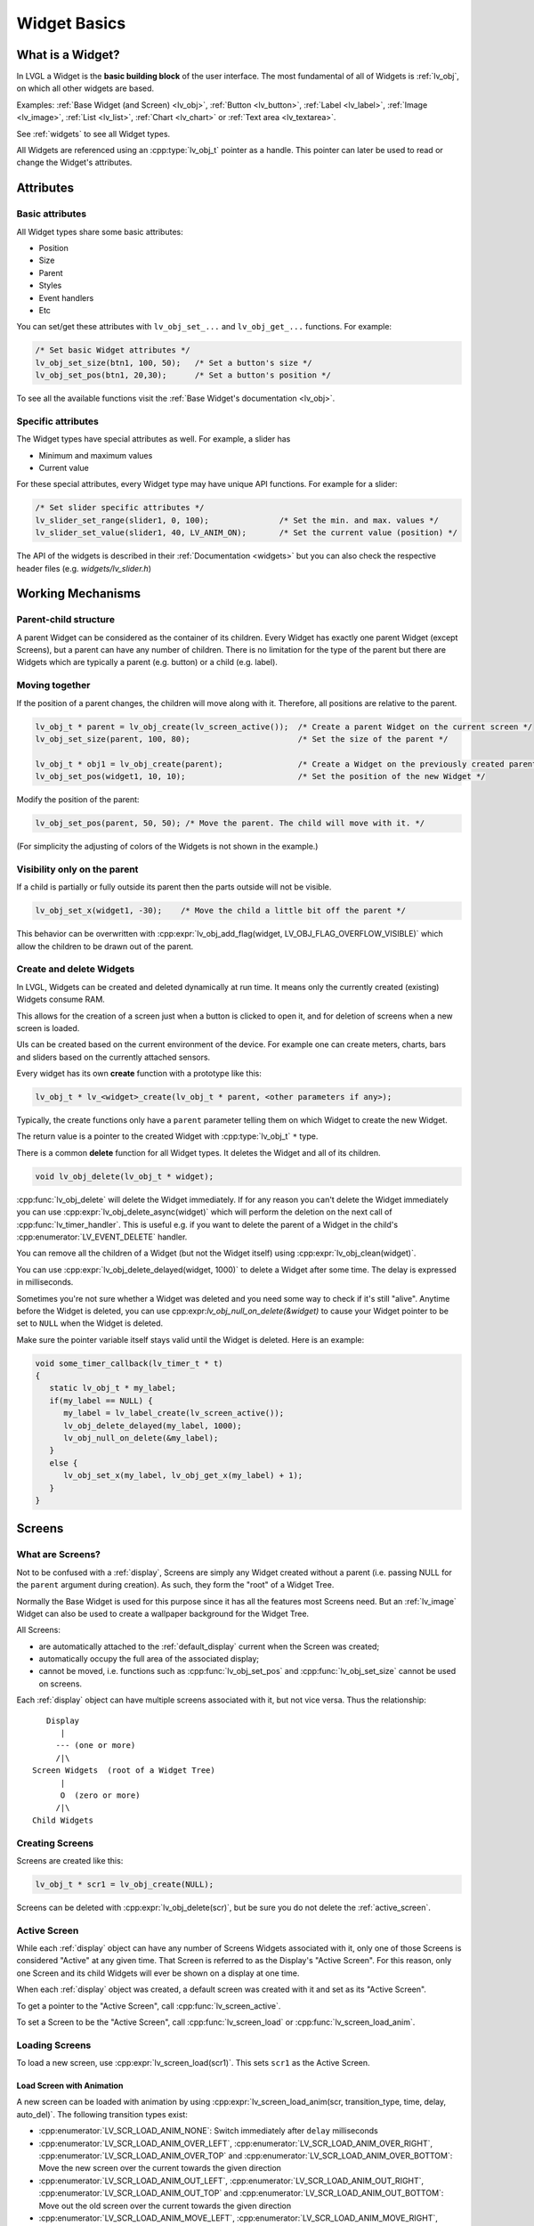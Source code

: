 .. _widget_basics:

=============
Widget Basics
=============


What is a Widget?
*****************
In LVGL a Widget is the **basic building block** of the user interface.
The most fundamental of all of Widgets is :ref:`lv_obj`, on which all other
widgets are based.

Examples:  :ref:`Base Widget (and Screen) <lv_obj>`,
:ref:`Button <lv_button>`, :ref:`Label <lv_label>`,
:ref:`Image <lv_image>`, :ref:`List <lv_list>`,
:ref:`Chart <lv_chart>` or :ref:`Text area <lv_textarea>`.

See :ref:`widgets` to see all Widget types.

All Widgets are referenced using an :cpp:type:`lv_obj_t` pointer as a handle.
This pointer can later be used to read or change the Widget's attributes.


.. _objects_attributes:

Attributes
**********

Basic attributes
----------------

All Widget types share some basic attributes:

- Position
- Size
- Parent
- Styles
- Event handlers
- Etc

You can set/get these attributes with ``lv_obj_set_...`` and
``lv_obj_get_...`` functions. For example:

.. code-block:: c

   /* Set basic Widget attributes */
   lv_obj_set_size(btn1, 100, 50);   /* Set a button's size */
   lv_obj_set_pos(btn1, 20,30);      /* Set a button's position */

To see all the available functions visit the :ref:`Base Widget's documentation <lv_obj>`.

Specific attributes
-------------------

The Widget types have special attributes as well. For example, a slider has

- Minimum and maximum values
- Current value

For these special attributes, every Widget type may have unique API
functions. For example for a slider:

.. code-block:: c

   /* Set slider specific attributes */
   lv_slider_set_range(slider1, 0, 100);               /* Set the min. and max. values */
   lv_slider_set_value(slider1, 40, LV_ANIM_ON);       /* Set the current value (position) */

The API of the widgets is described in their
:ref:`Documentation <widgets>` but you can also check the respective
header files (e.g. *widgets/lv_slider.h*)


.. _objects_working_mechanisms:

Working Mechanisms
******************

Parent-child structure
----------------------

A parent Widget can be considered as the container of its children.
Every Widget has exactly one parent Widget (except Screens), but a
parent can have any number of children. There is no limitation for the
type of the parent but there are Widgets which are typically a parent
(e.g. button) or a child (e.g. label).

Moving together
---------------

If the position of a parent changes, the children will move along with
it. Therefore, all positions are relative to the parent.

.. image:: /misc/par_child1.png

.. code-block:: c

   lv_obj_t * parent = lv_obj_create(lv_screen_active());  /* Create a parent Widget on the current screen */
   lv_obj_set_size(parent, 100, 80);                       /* Set the size of the parent */

   lv_obj_t * obj1 = lv_obj_create(parent);                /* Create a Widget on the previously created parent Widget */
   lv_obj_set_pos(widget1, 10, 10);                        /* Set the position of the new Widget */

Modify the position of the parent:

.. image:: /misc/par_child2.png

.. code-block:: c

   lv_obj_set_pos(parent, 50, 50); /* Move the parent. The child will move with it. */

(For simplicity the adjusting of colors of the Widgets is not shown in
the example.)

Visibility only on the parent
-----------------------------

If a child is partially or fully outside its parent then the parts
outside will not be visible.

.. image:: /misc/par_child3.png

.. code-block:: c

   lv_obj_set_x(widget1, -30);    /* Move the child a little bit off the parent */

This behavior can be overwritten with
:cpp:expr:`lv_obj_add_flag(widget, LV_OBJ_FLAG_OVERFLOW_VISIBLE)` which allow the
children to be drawn out of the parent.

Create and delete Widgets
-------------------------

In LVGL, Widgets can be created and deleted dynamically at run time. It
means only the currently created (existing) Widgets consume RAM.

This allows for the creation of a screen just when a button is clicked
to open it, and for deletion of screens when a new screen is loaded.

UIs can be created based on the current environment of the device. For
example one can create meters, charts, bars and sliders based on the
currently attached sensors.

Every widget has its own **create** function with a prototype like this:

.. code-block:: c

   lv_obj_t * lv_<widget>_create(lv_obj_t * parent, <other parameters if any>);

Typically, the create functions only have a ``parent`` parameter telling
them on which Widget to create the new Widget.

The return value is a pointer to the created Widget with :cpp:type:`lv_obj_t` ``*``
type.

There is a common **delete** function for all Widget types. It deletes
the Widget and all of its children.

.. code-block:: c

   void lv_obj_delete(lv_obj_t * widget);

:cpp:func:`lv_obj_delete` will delete the Widget immediately. If for any reason you
can't delete the Widget immediately you can use
:cpp:expr:`lv_obj_delete_async(widget)` which will perform the deletion on the next
call of :cpp:func:`lv_timer_handler`. This is useful e.g. if you want to
delete the parent of a Widget in the child's :cpp:enumerator:`LV_EVENT_DELETE`
handler.

You can remove all the children of a Widget (but not the Widget itself)
using :cpp:expr:`lv_obj_clean(widget)`.

You can use :cpp:expr:`lv_obj_delete_delayed(widget, 1000)` to delete a Widget after
some time. The delay is expressed in milliseconds.

Sometimes you're not sure whether a Widget was deleted and you need some way to
check if it's still "alive". Anytime before the Widget is deleted, you can use
cpp:expr:`lv_obj_null_on_delete(&widget)` to cause your Widget pointer to be set to ``NULL``
when the Widget is deleted.

Make sure the pointer variable itself stays valid until the Widget is deleted. Here
is an example:

.. code:: c

   void some_timer_callback(lv_timer_t * t)
   {
      static lv_obj_t * my_label;
      if(my_label == NULL) {
         my_label = lv_label_create(lv_screen_active());
         lv_obj_delete_delayed(my_label, 1000);
         lv_obj_null_on_delete(&my_label);
      }
      else {
         lv_obj_set_x(my_label, lv_obj_get_x(my_label) + 1);
      }
   }



.. _screens:

Screens
*******

What are Screens?
-----------------

Not to be confused with a :ref:`display`, Screens are simply any Widget created
without a parent (i.e. passing NULL for the ``parent`` argument during creation).  As
such, they form the "root" of a Widget Tree.

Normally the Base Widget is used for this purpose since it has all the features most
Screens need.  But an :ref:`lv_image` Widget can also be used to create a wallpaper
background for the Widget Tree.

All Screens:

- are automatically attached to the :ref:`default_display` current when the Screen
  was created;
- automatically occupy the full area of the associated display;
- cannot be moved, i.e. functions such as :cpp:func:`lv_obj_set_pos` and
  :cpp:func:`lv_obj_set_size` cannot be used on screens.

Each :ref:`display` object can have multiple screens associated with it, but not vice
versa.  Thus the relationship::

       Display
          |
         --- (one or more)
         /|\
    Screen Widgets  (root of a Widget Tree)
          |
          O  (zero or more)
         /|\
    Child Widgets


Creating Screens
----------------

Screens are created like this:

.. code-block:: c

   lv_obj_t * scr1 = lv_obj_create(NULL);

Screens can be deleted with :cpp:expr:`lv_obj_delete(scr)`, but be sure you do not
delete the :ref:`active_screen`.


.. _active_screen:

Active Screen
-------------
While each :ref:`display` object can have any number of Screens Widgets associated
with it, only one of those Screens is considered "Active" at any given time.  That
Screen is referred to as the Display's "Active Screen".  For this reason, only one
Screen and its child Widgets will ever be shown on a display at one time.

When each :ref:`display` object was created, a default screen was created with it and
set as its "Active Screen".

To get a pointer to the "Active Screen", call :cpp:func:`lv_screen_active`.

To set a Screen to be the "Active Screen", call :cpp:func:`lv_screen_load` or
:cpp:func:`lv_screen_load_anim`.


.. _objects_loading_screens:

Loading Screens
---------------

To load a new screen, use :cpp:expr:`lv_screen_load(scr1)`.  This sets ``scr1`` as
the Active Screen.

Load Screen with Animation
^^^^^^^^^^^^^^^^^^^^^^^^^^

A new screen can be loaded with animation by using
:cpp:expr:`lv_screen_load_anim(scr, transition_type, time, delay, auto_del)`. The
following transition types exist:

- :cpp:enumerator:`LV_SCR_LOAD_ANIM_NONE`: Switch immediately after ``delay`` milliseconds
- :cpp:enumerator:`LV_SCR_LOAD_ANIM_OVER_LEFT`, :cpp:enumerator:`LV_SCR_LOAD_ANIM_OVER_RIGHT`, :cpp:enumerator:`LV_SCR_LOAD_ANIM_OVER_TOP` and :cpp:enumerator:`LV_SCR_LOAD_ANIM_OVER_BOTTOM`: Move the new screen over the current towards the given direction
- :cpp:enumerator:`LV_SCR_LOAD_ANIM_OUT_LEFT`, :cpp:enumerator:`LV_SCR_LOAD_ANIM_OUT_RIGHT`, :cpp:enumerator:`LV_SCR_LOAD_ANIM_OUT_TOP` and :cpp:enumerator:`LV_SCR_LOAD_ANIM_OUT_BOTTOM`: Move out the old screen over the current towards the given direction
- :cpp:enumerator:`LV_SCR_LOAD_ANIM_MOVE_LEFT`, :cpp:enumerator:`LV_SCR_LOAD_ANIM_MOVE_RIGHT`, :cpp:enumerator:`LV_SCR_LOAD_ANIM_MOVE_TOP` and :cpp:enumerator:`LV_SCR_LOAD_ANIM_MOVE_BOTTOM`: Move both the current and new screens towards the given direction
- :cpp:enumerator:`LV_SCR_LOAD_ANIM_FADE_IN` and :cpp:enumerator:`LV_SCR_LOAD_ANIM_FADE_OUT`: Fade the new screen over the old screen, or vice versa

Setting ``auto_del`` to ``true`` will automatically delete the old
screen when the animation is finished.

The new screen will become active (returned by :cpp:func:`lv_screen_active`) when
the animation starts after ``delay`` time. All inputs are disabled
during the screen animation.


.. _layers_overview:

Layers
------

When an ``lv_display_t`` object is created, 4 Screens (layers) are created and
attached to it.

1.  Bottom Layer
2.  Active Screen
3.  Top Layer
4.  System Layer

1, 3 and 4 are independent of the :ref:`active_screen` and they will be shown (if
they contain anything that is visible) regardless of which screen is the Active
Screen.  See :ref:`screen_layers` for more information.


.. _transparent_screens:

Transparent Screens
-------------------

Usually, the opacity of the Screen is :cpp:enumerator:`LV_OPA_COVER` to provide a
solid background for its children. If this is not the case (opacity <
100%) the display's ``bottom_layer`` will be visible.  If the bottom layer's
opacity is also not :cpp:enumerator:`LV_OPA_COVER` LVGL will have no solid background
to draw.

This configuration (transparent Screen) could be useful to create, for example,
on-screen display (OSD) menus where a video is played on a different hardware layer
of the display panel, and a menu is overlaid on a higher layer.

To properly render a UI on a transparent Screen the Display's color format needs to
be set to one with an alpha channel (for example LV_COLOR_FORMAT_ARGB8888).

In summary, to enable transparent screens and displays for OSD menu-like UIs:

- Set the screen's ``bg_opa`` to transparent:
  :cpp:expr:`lv_obj_set_style_bg_opa(lv_screen_active(), LV_OPA_TRANSP, LV_PART_MAIN)`
- Set the bottom layer's ``bg_opa`` to transparent:
  :cpp:expr:`lv_obj_set_style_bg_opa(lv_layer_bottom(), LV_OPA_TRANSP, LV_PART_MAIN)`
- Set a color format with alpha channel. E.g.
  :cpp:expr:`lv_display_set_color_format(disp, LV_COLOR_FORMAT_ARGB8888)`



.. _objects_parts:

Parts
*****

The widgets are built from multiple parts. For example a
:ref:`Base Widget <lv_obj>` uses the main and scrollbar parts but a
:ref:`Slider <lv_slider>` uses the main, indicator and knob parts.
Parts are similar to *pseudo-elements* in CSS.

The following predefined parts exist in LVGL:

- :cpp:enumerator:`LV_PART_MAIN`: A background like rectangle
- :cpp:enumerator:`LV_PART_SCROLLBAR`: The scrollbar(s)
- :cpp:enumerator:`LV_PART_INDICATOR`: Indicator, e.g. for slider, bar, switch, or the tick box of the checkbox
- :cpp:enumerator:`LV_PART_KNOB`: Like a handle to grab to adjust the value
- :cpp:enumerator:`LV_PART_SELECTED`: Indicate the currently selected option or section
- :cpp:enumerator:`LV_PART_ITEMS`: Used if the widget has multiple similar elements (e.g. table cells)
- :cpp:enumerator:`LV_PART_CURSOR`: Mark a specific place e.g. text area's or chart's cursor
- :cpp:enumerator:`LV_PART_CUSTOM_FIRST`: Custom parts can be added from here.

The main purpose of parts is to allow styling the "components" of the
widgets. They are described in more detail in the
:ref:`Style overview <styles>` section.


.. _objects_states:

States
******

The Widget can be in a combination of the following states:

- :cpp:enumerator:`LV_STATE_DEFAULT`: Normal, released state
- :cpp:enumerator:`LV_STATE_CHECKED`: Toggled or checked state
- :cpp:enumerator:`LV_STATE_FOCUSED`: Focused via keypad or encoder or clicked via touchpad/mouse
- :cpp:enumerator:`LV_STATE_FOCUS_KEY`: Focused via keypad or encoder but not via touchpad/mouse
- :cpp:enumerator:`LV_STATE_EDITED`: Edit by an encoder
- :cpp:enumerator:`LV_STATE_HOVERED`: Hovered by mouse (not supported now)
- :cpp:enumerator:`LV_STATE_PRESSED`: Being pressed
- :cpp:enumerator:`LV_STATE_SCROLLED`: Being scrolled
- :cpp:enumerator:`LV_STATE_DISABLED`: Disabled state
- :cpp:enumerator:`LV_STATE_USER_1`: Custom state
- :cpp:enumerator:`LV_STATE_USER_2`: Custom state
- :cpp:enumerator:`LV_STATE_USER_3`: Custom state
- :cpp:enumerator:`LV_STATE_USER_4`: Custom state

The states are usually automatically changed by the library as the user
interacts with a Widget (presses, releases, focuses, etc.). However,
the states can be changed manually as well. To set or clear given state (but
leave the other states untouched) use
:cpp:expr:`lv_obj_add_state(widget, LV_STATE_...)` and
:cpp:expr:`lv_obj_remove_state(widget, LV_STATE_...)`.  In both cases OR-ed state
values can be used as well. E.g.
:cpp:expr:`lv_obj_add_state(widget, part, LV_STATE_PRESSED | LV_PRESSED_CHECKED)`.

To learn more about the states read the related section of the
:ref:`Style overview <styles>`.

.. _objects_snapshot:


Snapshot
********

A snapshot image can be generated for a Widget together with its
children. Check details in :ref:`snapshot`.


.. _objects_api:

API
***

